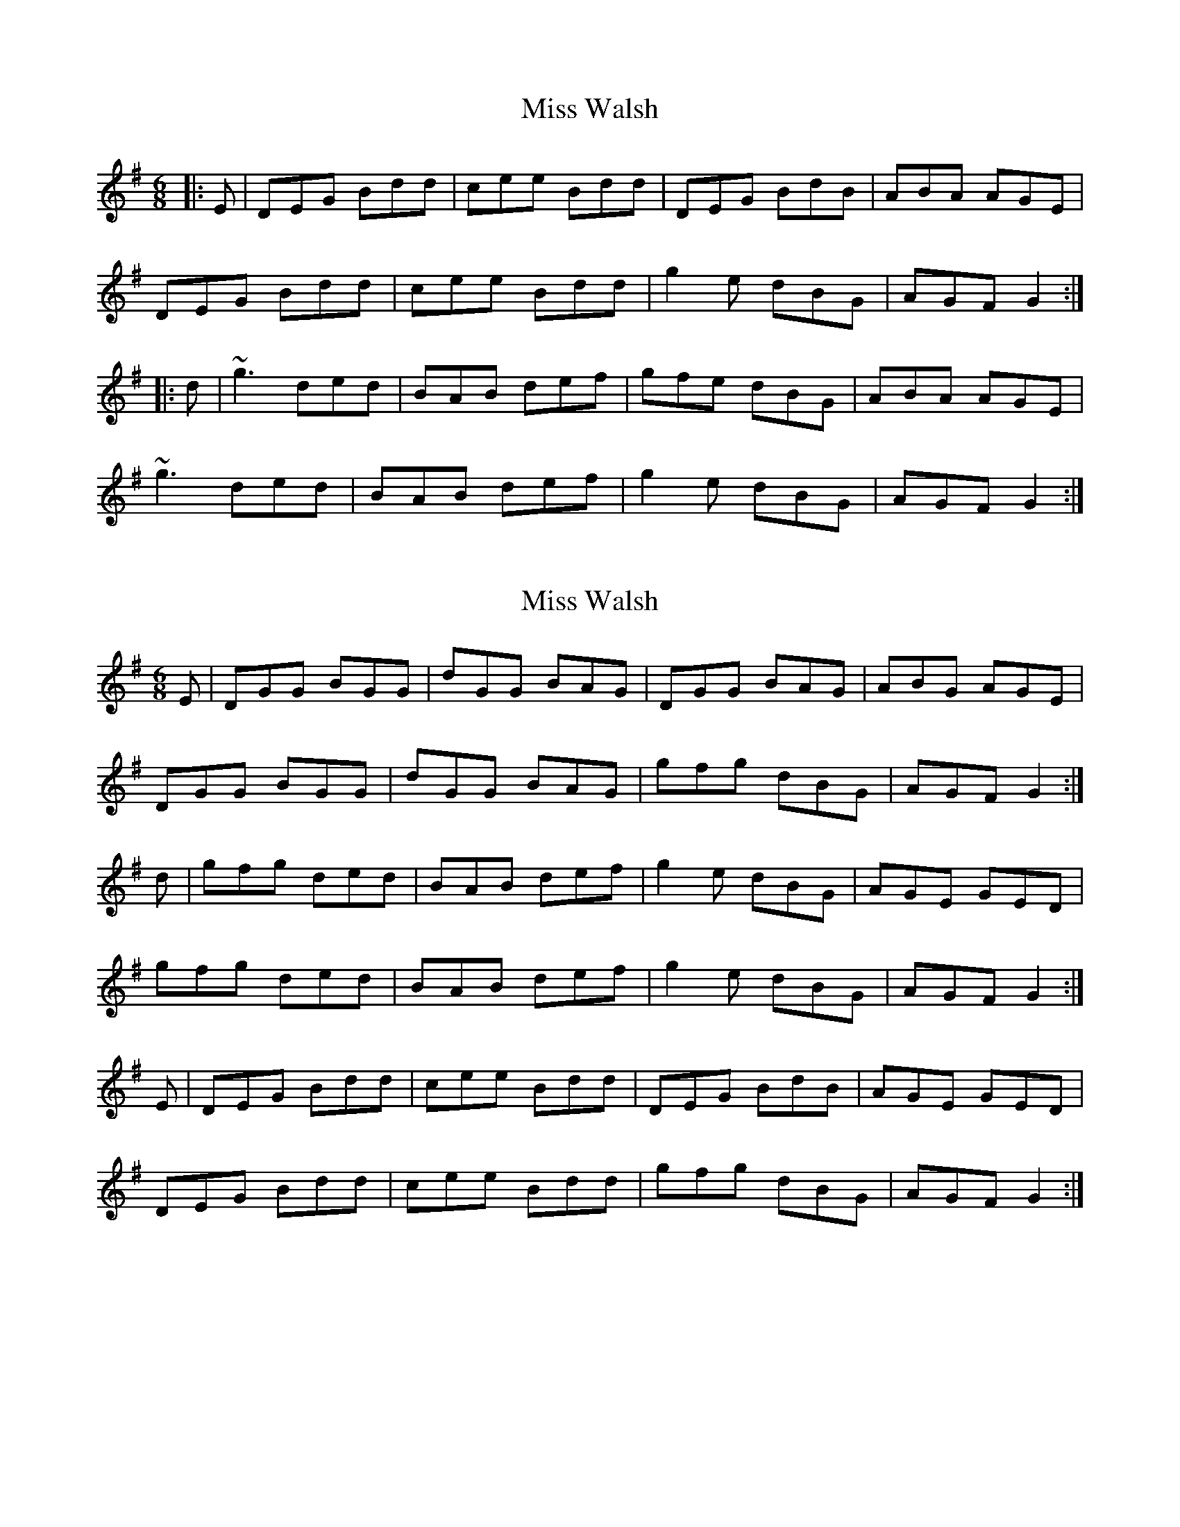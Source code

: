 X: 1
T: Miss Walsh
Z: slainte
S: https://thesession.org/tunes/3395#setting3395
R: jig
M: 6/8
L: 1/8
K: Gmaj
|:E|DEG Bdd|cee Bdd|DEG BdB|ABA AGE|
DEG Bdd|cee Bdd|g2e dBG|AGF G2:|
|:d|~g3 ded|BAB def|gfe dBG|ABA AGE|
~g3 ded|BAB def|g2e dBG|AGF G2:|
X: 2
T: Miss Walsh
Z: slainte
S: https://thesession.org/tunes/3395#setting16446
R: jig
M: 6/8
L: 1/8
K: Gmaj
E|DGG BGG|dGG BAG|DGG BAG|ABG AGE|DGG BGG|dGG BAG|gfg dBG|AGF G2:|d|gfg ded|BAB def|g2e dBG|AGE GED|gfg ded|BAB def|g2e dBG|AGF G2:|E|DEG Bdd|cee Bdd|DEG BdB|AGE GED|DEG Bdd|cee Bdd|gfg dBG|AGF G2:|
X: 3
T: Miss Walsh
Z: ceolachan
S: https://thesession.org/tunes/3395#setting16447
R: jig
M: 6/8
L: 1/8
K: Gmaj
DGG BGG | dGG BAG | DGG BAG | ABG AGE |DGG BGG | dGG BAG | gfg dBG | AGF G2 :|gfg ded | BAB def | g2 e dBG | AGE GED |gfg ded | BAB def | g2 e dBG | AGF G2 :|DEG Bdd | cee Bdd | DEG BdB | AGE GED |DEG Bdd | cee Bdd | gfg dBG | AGF G2 :|
X: 4
T: Miss Walsh
Z: ceolachan
S: https://thesession.org/tunes/3395#setting16448
R: jig
M: 6/8
L: 1/8
K: Amaj
EAA cAA | eAA cAA | EAA cAG | GAB BGE |EAA cAA | eAA cAA | aga ecA | BAA A3 :|aga ecA | cAc efg | aga ecA | BAF Ace |aga ecA | cAc efg | aga ecA | BAA A3 :|EAA cee | dff |cee | EAA cee | BAF AFE |EAA cee | dff |cee | aga ecA | BAA A3 :|
X: 5
T: Miss Walsh
Z: ceolachan
S: https://thesession.org/tunes/3395#setting16449
R: jig
M: 6/8
L: 1/8
K: Gmaj
|: EAA cAA | eAA cAA | EAA cAA | GAB BGE |EAA cAA | eAA cAA | aga ecA | BAA A3 :||: aga ecA | cAc efg | aga ecA | BAF Ace |aga ecA | cAc efg | aga ecA | BAA A3 :||: EAA cee | dff cee | EAA cee | BAF AFE |EAA cee | dff cee | aga ecA | BAA A3 :|DGG BGG | dGG BGG | DGG BGG | FGA AFD | DGG BGG | dGG BGG | gfg dBG | AGG G2 :|gfg dBG | BGB def | gfg dBG | AGE GBd |gfg dBG | BGB def | gfg dBG | AGG G2 :|DGG Bdd | cee Bdd | DGG cee | AGE GED |DGG Bdd | cee Bdd | gfg dBG | AGG G2 :|
X: 6
T: Miss Walsh
Z: ceolachan
S: https://thesession.org/tunes/3395#setting16450
R: jig
M: 6/8
L: 1/8
K: Gmaj
CDF AFF | cFF AFF | CDF AFF | ~GAG GFD |CDF AFF | cFF AFF | ~fef cAF |[1 GFD F2 :|[2 GFD FAc |||: ~fef cdc | AFA cde | f2 d cAF | GFD FDC |~fef cdc | AFA cde | f2 d cAF |[1 GFD FAc :|[2 GFD F2 ||CDF Acc | Bdd Acc | CDF AcA | GFD FDC |CDF Acc | Bdd Acc | ~fef cAF | GFD F2 :|DEG BGG | dGG BGG | DEG BGG | ABA AGE |DEG BGG | dGG BGG | gfg dBG |[1 AGE G2 :|[2 AGE GBd ||gfg ded | BGB def | g2 e dBG | AGE GED |gfg ded | BGB def | g2 e dBG |[1 AGE GBd :|[2 AGE G2 ||DEG Bdd | cee Bdd | DEG BdB | AGE GED |DEG Bdd | cee Bdd | gfg dBG | AGE G2 :|
